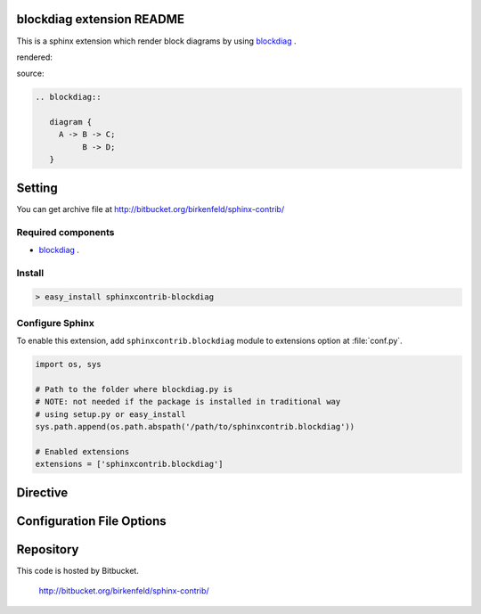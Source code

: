 blockdiag extension README
==========================

This is a sphinx extension which render block diagrams by using
`blockdiag <http://bitbucket.org/tk0miya/blockdiag/>`_ .

rendered:

.. blockdiag::

   diagram {
     A -> B -> C;
          B -> D;
   }

source:

.. code-block:: text

   .. blockdiag::

      diagram {
        A -> B -> C;
             B -> D;
      }

Setting
=======

.. You can see available package at `PyPI <http://pypi.python.org/pypi/sphinxcontrib-blockdiag>`_.

You can get archive file at http://bitbucket.org/birkenfeld/sphinx-contrib/

Required components
-------------------

* `blockdiag <http://bitbucket.org/tk0miya/blockdiag>`_ .

Install
-------

.. code-block:: bash

   > easy_install sphinxcontrib-blockdiag


Configure Sphinx
----------------

To enable this extension, add ``sphinxcontrib.blockdiag`` module to extensions 
option at :file:`conf.py`. 

.. code-block:: python

   import os, sys

   # Path to the folder where blockdiag.py is
   # NOTE: not needed if the package is installed in traditional way
   # using setup.py or easy_install
   sys.path.append(os.path.abspath('/path/to/sphinxcontrib.blockdiag'))

   # Enabled extensions
   extensions = ['sphinxcontrib.blockdiag']


Directive
=========

.. describe:: .. blockdiag:: [filename]

   This directive insert a block diagram into the generated document.
   If filename is specified, sphinx reads external file as source script of blockfile.
   In another case, blockdiag directive takes code block as source script.

   Examples::

      .. blockdiag:: foobar.diag

      .. blockdiag::

         diagram {
            // some diagrams are here.
         }


Configuration File Options
==========================

.. confval:: blockdiag_fontpath

   This is a path for renderring fonts. You can use truetype font (.ttf) file path.

.. confval:: blockdiag_antialias

   If :confval:`blockdiag_antialias: is True, blockdiag generates images
   with anti-alias filter.


Repository
==========

This code is hosted by Bitbucket.

  http://bitbucket.org/birkenfeld/sphinx-contrib/
